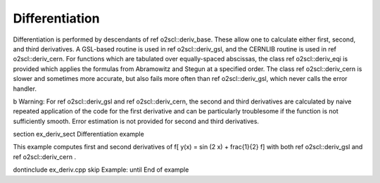 Differentiation
===============

Differentiation is performed by descendants of \ref o2scl::deriv_base. These
allow one to calculate either first, second, and third
derivatives. A GSL-based routine is used in \ref o2scl::deriv_gsl, and
the CERNLIB routine is used in \ref o2scl::deriv_cern. For functions 
which are tabulated over equally-spaced
abscissas, the class \ref o2scl::deriv_eqi is provided which applies the
formulas from Abramowitz and Stegun at a specified order. The
class \ref o2scl::deriv_cern is slower and sometimes more accurate, but
also fails more often than \ref o2scl::deriv_gsl, which never calls the
error handler.

\b Warning: For \ref o2scl::deriv_gsl and \ref o2scl::deriv_cern,
the second and third derivatives are calculated by naive repeated
application of the code for the first derivative and can be
particularly troublesome if the function is not sufficiently
smooth. Error estimation is not provided for second and third
derivatives.

\section ex_deriv_sect Differentiation example

This example computes first and second derivatives of
\f[
y(x) = \sin (2 x) + \frac{1}{2}
\f]
with both \ref o2scl::deriv_gsl and \ref o2scl::deriv_cern .

\dontinclude ex_deriv.cpp
\skip Example:
\until End of example
